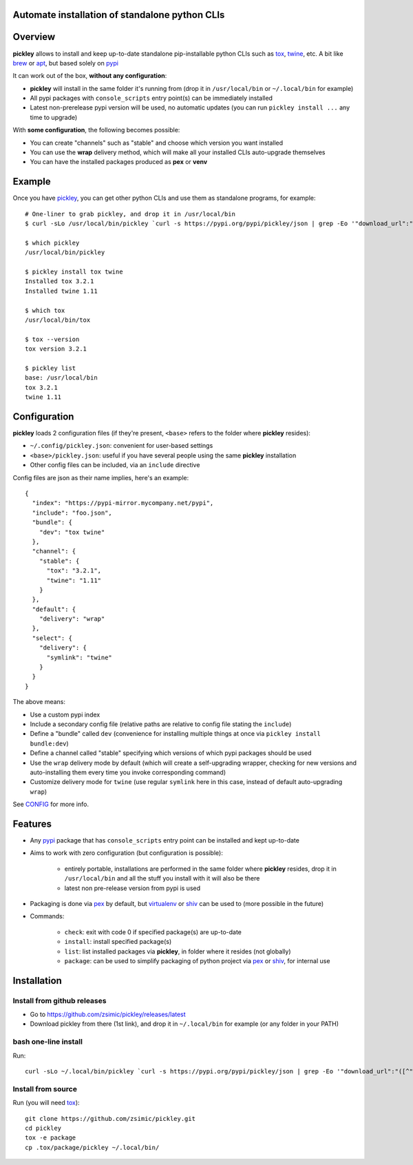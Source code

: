Automate installation of standalone python CLIs
===============================================

.. image:: https://img.shields.io/pypi/v/pickley.svg
    :target: https://pypi.org/project/pickley/
    :alt: Version on pypi

.. image:: https://travis-ci.org/zsimic/pickley.svg?branch=master
    :target: https://travis-ci.org/zsimic/pickley
    :alt: Travis CI

.. image:: https://codecov.io/gh/zsimic/pickley/branch/master/graph/badge.svg
    :target: https://codecov.io/gh/zsimic/pickley
    :alt: codecov

.. image:: https://img.shields.io/pypi/pyversions/pickley.svg
    :target: https://github.com/zsimic/pickley
    :alt: Python versions tested (link to github project)


Overview
========

**pickley** allows to install and keep up-to-date standalone pip-installable python CLIs such as tox_, twine_, etc.
A bit like brew_ or apt_, but based solely on pypi_

It can work out of the box, **without any configuration**:

- **pickley** will install in the same folder it's running from (drop it in ``/usr/local/bin`` or ``~/.local/bin`` for example)

-  All pypi packages with ``console_scripts`` entry point(s) can be immediately installed

- Latest non-prerelease pypi version will be used, no automatic updates (you can run ``pickley install ...`` any time to upgrade)

With **some configuration**, the following becomes possible:

- You can create "channels" such as "stable" and choose which version you want installed

- You can use the **wrap** delivery method, which will make all your installed CLIs auto-upgrade themselves

- You can have the installed packages produced as **pex** or **venv**


Example
=======

Once you have pickley_, you can get other python CLIs and use them as standalone programs, for example::

    # One-liner to grab pickley, and drop it in /usr/local/bin
    $ curl -sLo /usr/local/bin/pickley `curl -s https://pypi.org/pypi/pickley/json | grep -Eo '"download_url":"([^"]+)"' | cut -d'"' -f4`

    $ which pickley
    /usr/local/bin/pickley

    $ pickley install tox twine
    Installed tox 3.2.1
    Installed twine 1.11

    $ which tox
    /usr/local/bin/tox

    $ tox --version
    tox version 3.2.1

    $ pickley list
    base: /usr/local/bin
    tox 3.2.1
    twine 1.11


Configuration
=============

**pickley** loads 2 configuration files (if they're present, ``<base>`` refers to the folder where **pickley** resides):

- ``~/.config/pickley.json``: convenient for user-based settings

- ``<base>/pickley.json``: useful if you have several people using the same **pickley** installation

- Other config files can be included, via an ``include`` directive

Config files are json as their name implies, here's an example::

    {
      "index": "https://pypi-mirror.mycompany.net/pypi",
      "include": "foo.json",
      "bundle": {
        "dev": "tox twine"
      },
      "channel": {
        "stable": {
          "tox": "3.2.1",
          "twine": "1.11"
        }
      },
      "default": {
        "delivery": "wrap"
      },
      "select": {
        "delivery": {
          "symlink": "twine"
        }
      }
    }


The above means:

- Use a custom pypi index

- Include a secondary config file (relative paths are relative to config file stating the ``include``)

- Define a "bundle" called ``dev`` (convenience for installing multiple things at once via ``pickley install bundle:dev``)

- Define a channel called "stable" specifying which versions of which pypi packages should be used

- Use the ``wrap`` delivery mode by default (which will create a self-upgrading wrapper,
  checking for new versions and auto-installing them every time you invoke corresponding command)

- Customize delivery mode for ``twine`` (use regular ``symlink`` here in this case, instead of default auto-upgrading ``wrap``)

See CONFIG_ for more info.


Features
========

- Any pypi_ package that has ``console_scripts`` entry point can be installed and kept up-to-date

- Aims to work with zero configuration (but configuration is possible):

    - entirely portable, installations are performed in the same folder where **pickley** resides,
      drop it in ``/usr/local/bin`` and all the stuff you install with it will also be there

    - latest non pre-release version from pypi is used

- Packaging is done via pex_ by default, but virtualenv_ or shiv_ can be used to (more possible in the future)

- Commands:

    - ``check``: exit with code 0 if specified package(s) are up-to-date

    - ``install``: install specified package(s)

    - ``list``: list installed packages via **pickley**, in folder where it resides (not globally)

    - ``package``: can be used to simplify packaging of python project via pex_ or shiv_, for internal use


Installation
============

Install from github releases
----------------------------

- Go to https://github.com/zsimic/pickley/releases/latest
- Download pickley from there (1st link), and drop it in ``~/.local/bin`` for example (or any folder in your PATH)

bash one-line install
---------------------

Run::

    curl -sLo ~/.local/bin/pickley `curl -s https://pypi.org/pypi/pickley/json | grep -Eo '"download_url":"([^"]+)"' | cut -d'"' -f4`


Install from source
-------------------

Run (you will need tox_)::

    git clone https://github.com/zsimic/pickley.git
    cd pickley
    tox -e package
    cp .tox/package/pickley ~/.local/bin/


.. _pickley: https://pypi.org/project/pickley/

.. _pypi: https://pypi.org/

.. _pip: https://pypi.org/project/pip/

.. _pex: https://pypi.org/project/pex/

.. _virtualenv: https://pypi.org/project/virtualenv/

.. _shiv: https://pypi.org/project/shiv/

.. _brew: https://brew.sh/

.. _apt: https://en.wikipedia.org/wiki/APT_(Debian)

.. _tox: https://pypi.org/project/tox/

.. _twine: https://pypi.org/project/twine/

.. _CONFIG: CONFIG.rst
